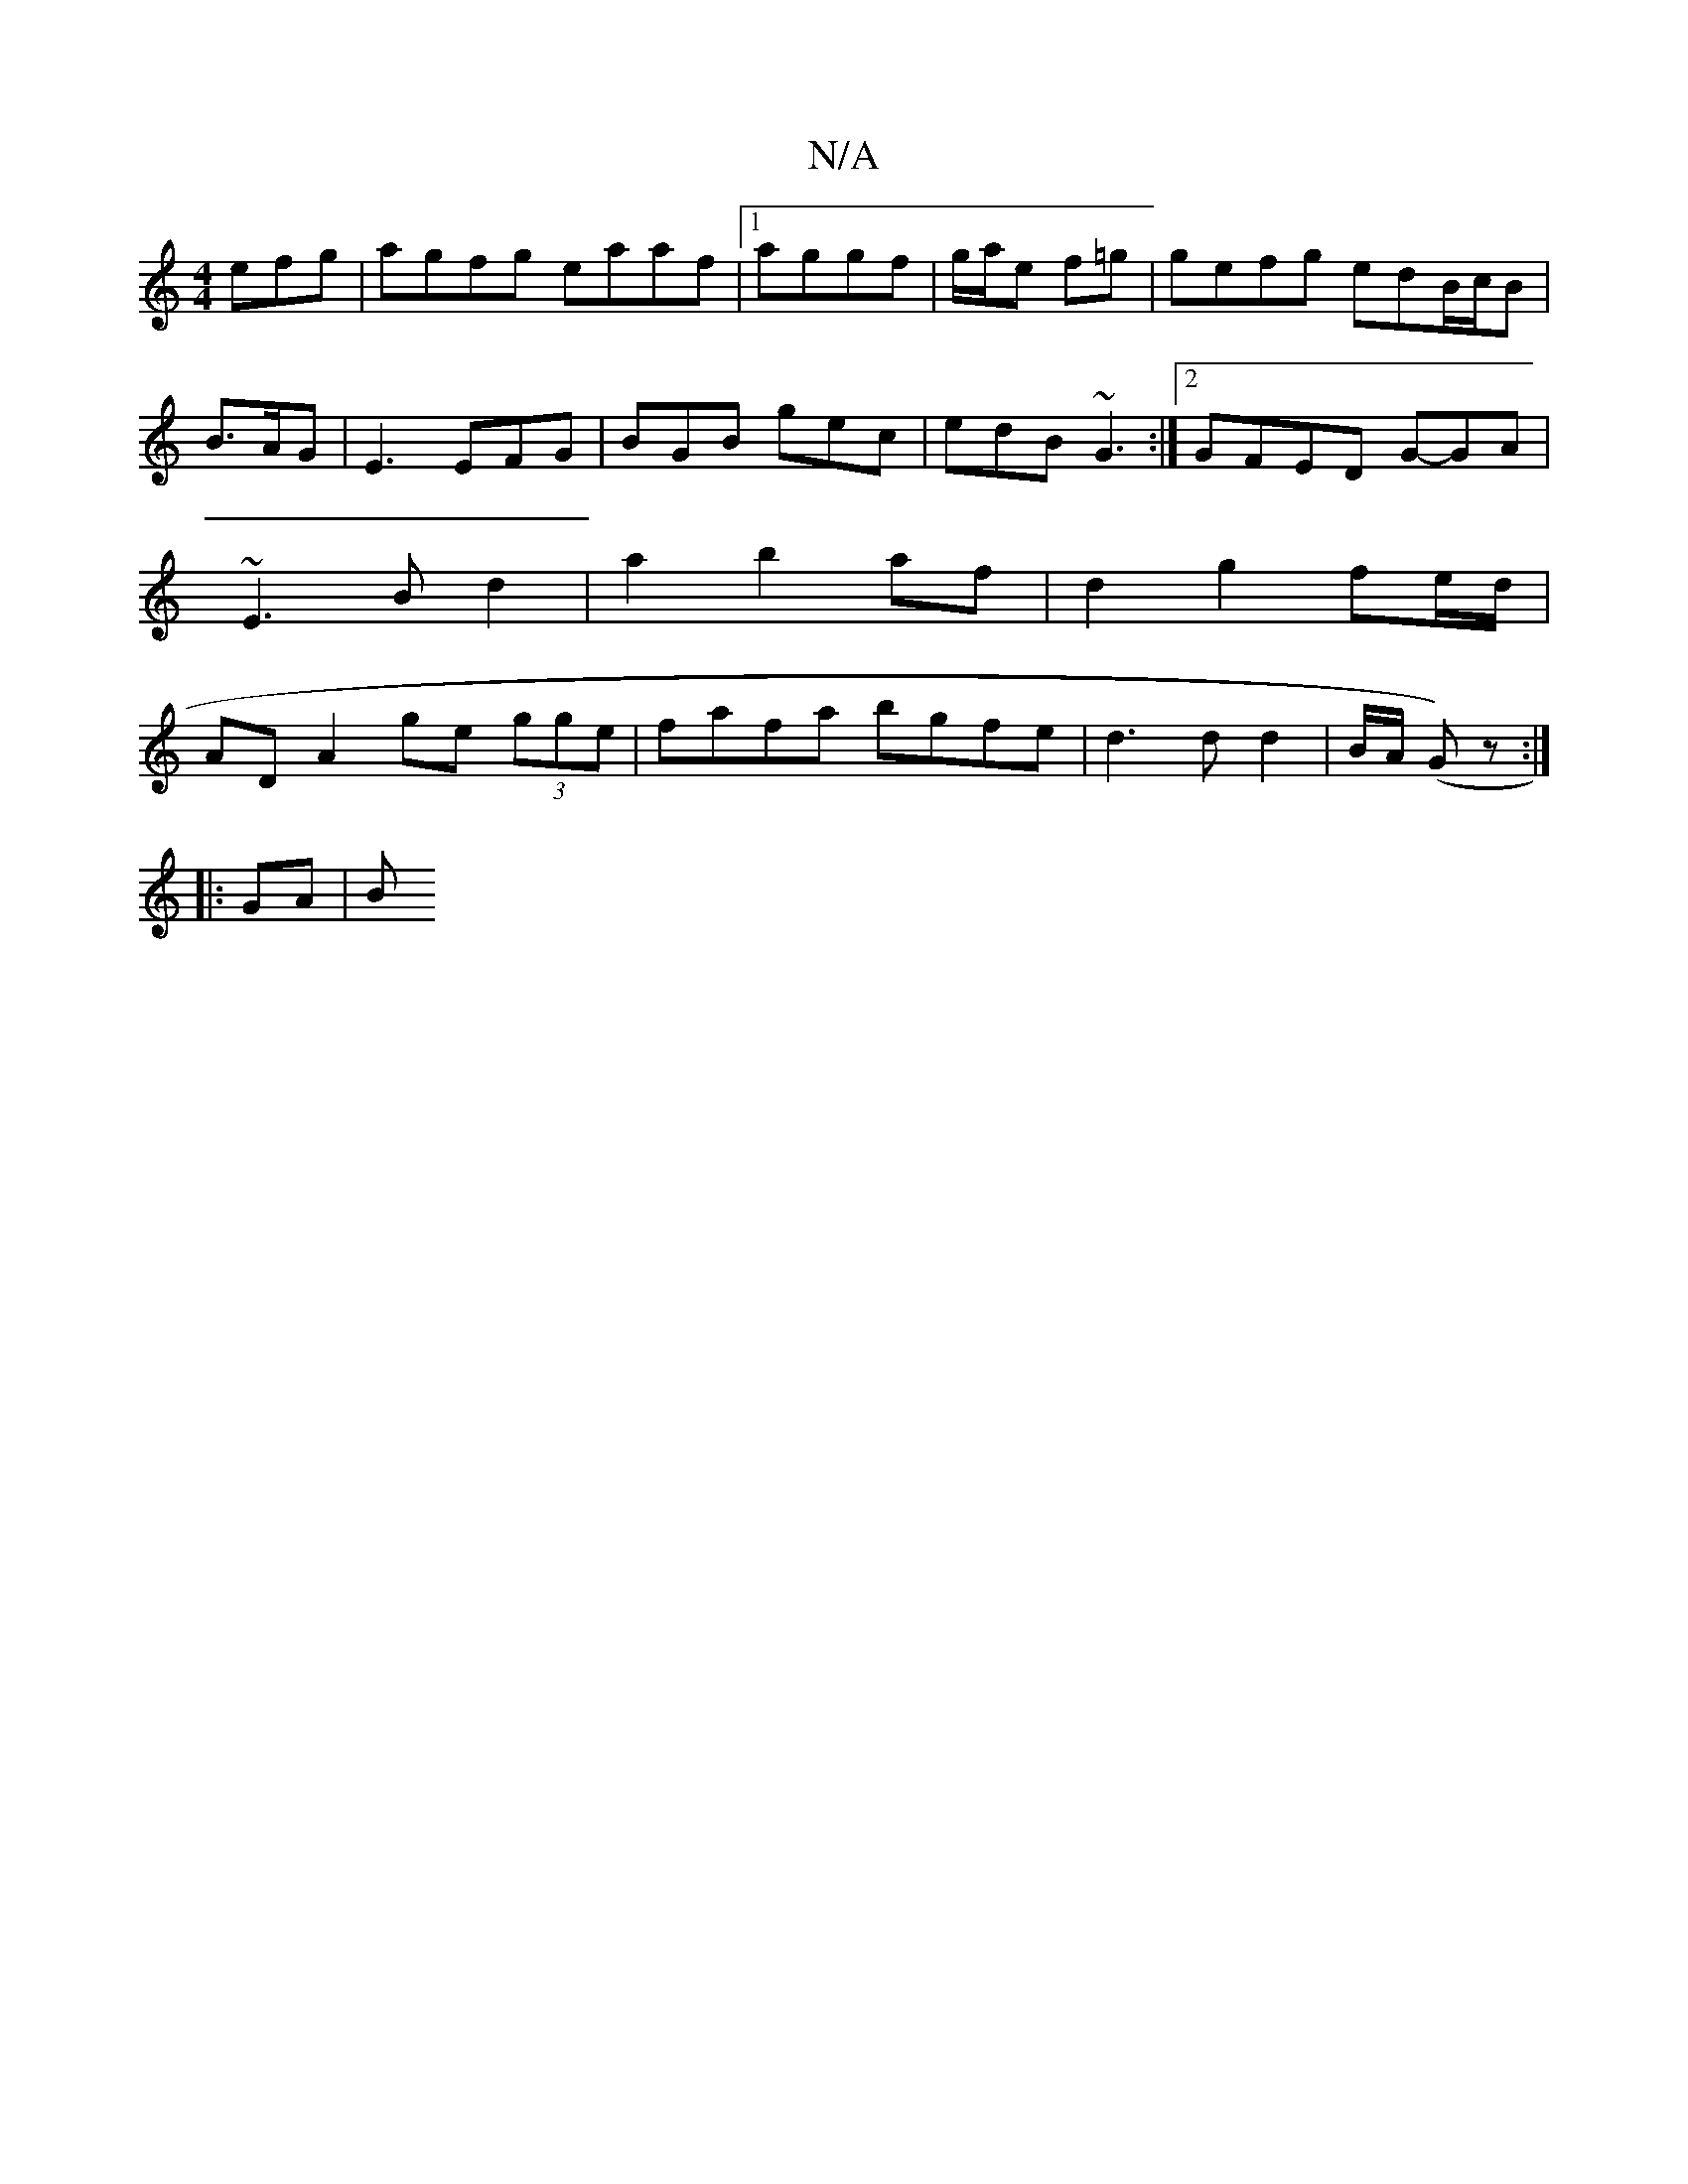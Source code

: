 X:1
T:N/A
M:4/4
R:N/A
K:Cmajor
efg | agfg eaaf |1 aggf | g/a/e f=g | gefg edB/c/B | B>AG | E3 EFG | BGB gec | edB ~G3 :|2 GFED G-GA | ~E3 B d2 | a2 b2 af | d2 g2 fe/d/ | AD A2 ge (3gge | fafa bgfe | d3 d d2 | B/A/ (G) z :|
|: GA |B